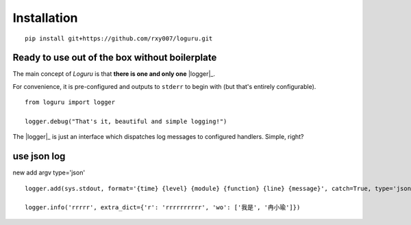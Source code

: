 
.. end-of-readme-intro

Installation
------------

::

    pip install git+https://github.com/rxy007/loguru.git



Ready to use out of the box without boilerplate
^^^^^^^^^^^^^^^^^^^^^^^^^^^^^^^^^^^^^^^^^^^^^^^

The main concept of `Loguru` is that **there is one and only one** |logger|_.

For convenience, it is pre-configured and outputs to ``stderr`` to begin with (but that's entirely configurable).

::

    from loguru import logger

    logger.debug("That's it, beautiful and simple logging!")

The |logger|_ is just an interface which dispatches log messages to configured handlers. Simple, right?

use json log
^^^^^^^^^^^^^^^^^^^^^^^^^^^^^^^^^^^^^^

new add argv type='json'

::

    logger.add(sys.stdout, format='{time} {level} {module} {function} {line} {message}', catch=True, type='json')

    logger.info('rrrrr', extra_dict={'r': 'rrrrrrrrrr', 'wo': ['我是', '冉小瑜']})


